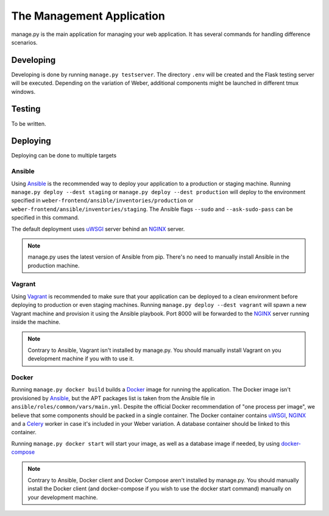 .. _manage_app:

The Management Application
==========================

manage.py is the main application for managing your web application. It has several commands for handling difference scenarios.

Developing
----------

Developing is done by running ``manage.py testserver``. The directory ``.env`` will be created and the Flask testing server will be executed. Depending on the variation of Weber, additional components might be launched in different tmux windows.

Testing
-------

To be written.

Deploying
---------

Deploying can be done to multiple targets

Ansible
^^^^^^^

Using Ansible_ is the recommended way to deploy your application to a production or staging machine. Running ``manage.py deploy --dest staging`` or ``manage.py deploy --dest production`` will deploy to the environment specified in ``weber-frontend/ansible/inventories/production`` or ``weber-frontend/ansible/inventories/staging``. The Ansible flags ``--sudo`` and ``--ask-sudo-pass`` can be specified in this command.

The default deployment uses uWSGI_ server behind an NGINX_ server.

.. note:: manage.py uses the latest version of Ansible from pip. There's no need to manually install Ansible in the production machine.

Vagrant
^^^^^^^

Using Vagrant_ is recommended to make sure that your application can be deployed to a clean environment before deploying to production or even staging machines. Running ``manage.py deploy --dest vagrant`` will spawn a new Vagrant machine and provision it using the Ansible playbook. Port 8000 will be forwarded to the NGINX_ server running inside the machine.

.. note:: Contrary to Ansible, Vagrant isn't installed by manage.py. You should manually install Vagrant on you development machine if you with to use it.

Docker
^^^^^^

Running ``manage.py docker build`` builds a Docker_ image for running the application. The Docker image isn't provisioned by Ansible_, but the APT packages list is taken from the Ansible file in ``ansible/roles/common/vars/main.yml``. Despite the official Docker recommendation of "one process per image", we believe that some components should be packed in a single container. The Docker container contains uWSGI_, NGINX_ and a Celery_ worker in case it's included in your Weber variation. A database container should be linked to this container.

Running ``manage.py docker start`` will start your image, as well as a database image if needed, by using docker-compose_

.. note:: Contrary to Ansible, Docker client and Docker Compose aren't installed by manage.py. You should manually install the Docker client (and docker-compose if you wish to use the docker start command) manually on your development machine.

.. _Ansible: http://www.ansible.com/home
.. _Vagrant: https://www.vagrantup.com/
.. _Docker: https://www.docker.com/
.. _NGINX: http://nginx.org/en/
.. _uWSGI: https://uwsgi-docs.readthedocs.org/en/latest/
.. _docker-compose: https://docs.docker.com/compose/
.. _Celery: http://www.celeryproject.org/
